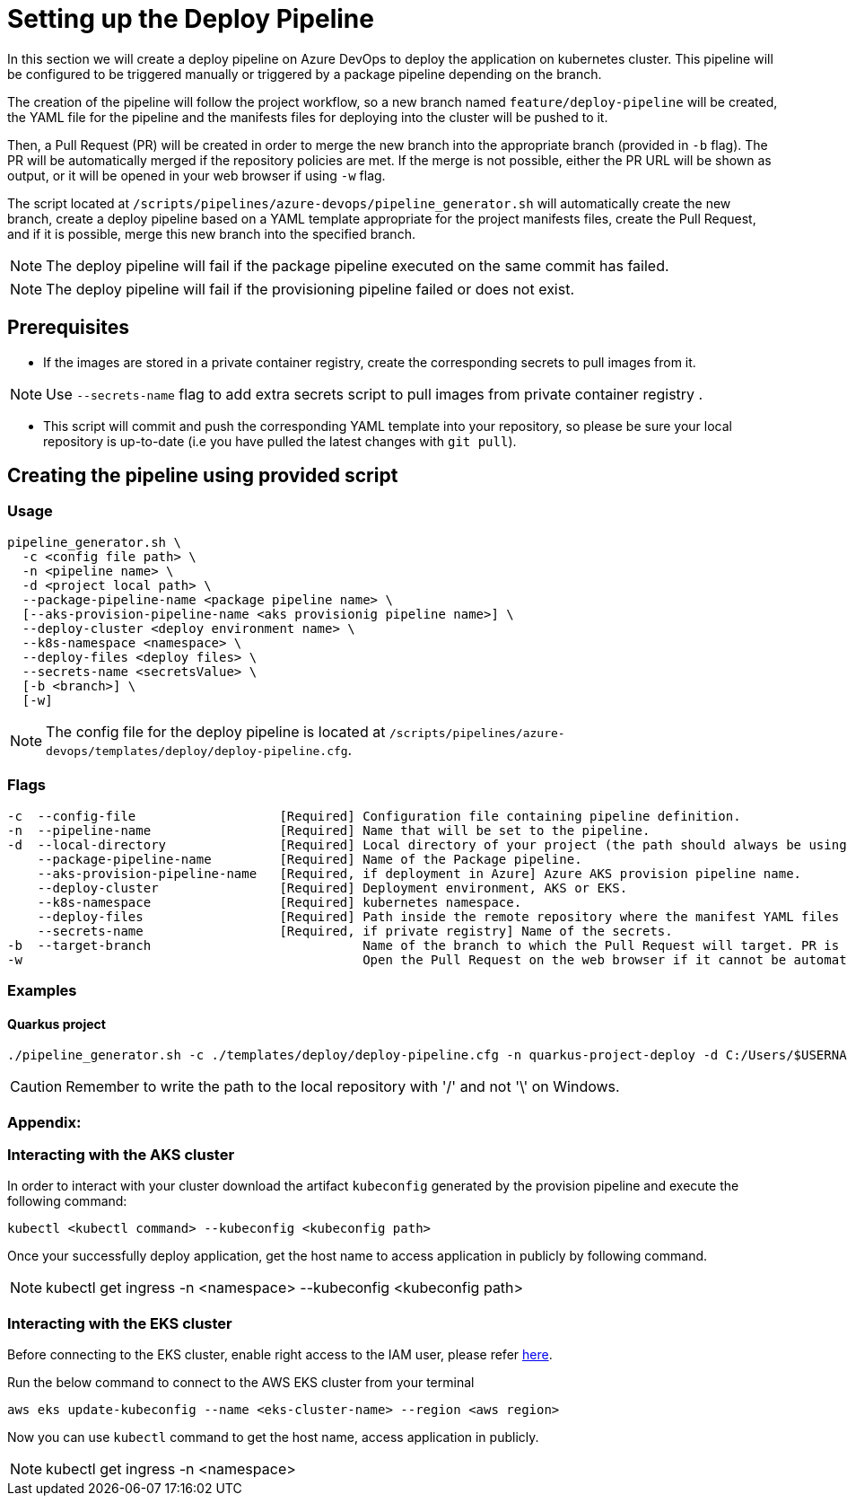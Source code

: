 = Setting up the Deploy Pipeline

In this section we will create a deploy pipeline on Azure DevOps to deploy the application on kubernetes cluster. This pipeline will be configured to be triggered manually or triggered by a package pipeline depending on the branch.

The creation of the pipeline will follow the project workflow, so a new branch named `feature/deploy-pipeline` will be created, the YAML file for the pipeline and the manifests files for deploying into the cluster will be pushed to it.

Then, a Pull Request (PR) will be created in order to merge the new branch into the appropriate branch (provided in `-b` flag). The PR will be automatically merged if the repository policies are met. If the merge is not possible, either the PR URL will be shown as output, or it will be opened in your web browser if using `-w` flag.

The script located at `/scripts/pipelines/azure-devops/pipeline_generator.sh` will automatically create the new branch, create a deploy pipeline based on a YAML template appropriate for the project manifests files, create the Pull Request, and if it is possible, merge this new branch into the specified branch.

NOTE: The deploy pipeline will fail if the package pipeline executed on the same commit has failed.

NOTE: The deploy pipeline will fail if the provisioning pipeline failed or does not exist.

== Prerequisites

* If the images are stored in a private container registry, create the corresponding secrets to pull images from it.

NOTE: Use `--secrets-name` flag to add extra secrets script to pull images from private container registry .

* This script will commit and push the corresponding YAML template into your repository, so please be sure your local repository is up-to-date (i.e you have pulled the latest changes with `git pull`).

== Creating the pipeline using provided script

=== Usage
```
pipeline_generator.sh \
  -c <config file path> \
  -n <pipeline name> \
  -d <project local path> \
  --package-pipeline-name <package pipeline name> \
  [--aks-provision-pipeline-name <aks provisionig pipeline name>] \
  --deploy-cluster <deploy environment name> \
  --k8s-namespace <namespace> \
  --deploy-files <deploy files> \ 
  --secrets-name <secretsValue> \
  [-b <branch>] \
  [-w]
```
NOTE:  The config file for the deploy pipeline is located at `/scripts/pipelines/azure-devops/templates/deploy/deploy-pipeline.cfg`.

=== Flags
```
-c  --config-file                   [Required] Configuration file containing pipeline definition.
-n  --pipeline-name                 [Required] Name that will be set to the pipeline.
-d  --local-directory               [Required] Local directory of your project (the path should always be using '/' and not '\').
    --package-pipeline-name         [Required] Name of the Package pipeline.
    --aks-provision-pipeline-name   [Required, if deployment in Azure] Azure AKS provision pipeline name.
    --deploy-cluster                [Required] Deployment environment, AKS or EKS.
    --k8s-namespace                 [Required] kubernetes namespace.
    --deploy-files                  [Required] Path inside the remote repository where the manifest YAML files are located.  
    --secrets-name                  [Required, if private registry] Name of the secrets.
-b  --target-branch                            Name of the branch to which the Pull Request will target. PR is not created if the flag is not provided.
-w                                             Open the Pull Request on the web browser if it cannot be automatically merged. Requires -b flag.
```

=== Examples

==== Quarkus project

```
./pipeline_generator.sh -c ./templates/deploy/deploy-pipeline.cfg -n quarkus-project-deploy -d C:/Users/$USERNAME/Desktop/quarkus-project --package-pipeline-name quarkus-project-package --deploy-cluster EKS --k8s-namespace hangar --deploy-files k8s-files  -b develop -w
```

CAUTION: Remember to write the path to the local repository with '/' and not '\' on Windows.

=== Appendix: 
=== Interacting with the AKS cluster

In order to interact with your cluster download the artifact `kubeconfig` generated by the provision pipeline and execute the following command:

```
kubectl <kubectl command> --kubeconfig <kubeconfig path>
```
Once your successfully deploy application, get the host name to access application in publicly by following command.

NOTE: kubectl get ingress -n <namespace> --kubeconfig <kubeconfig path>

=== Interacting with the EKS cluster

Before connecting to the EKS cluster, enable right access to the IAM user, please refer https://docs.aws.amazon.com/eks/latest/userguide/add-user-role.html[here].

Run the below command to connect to the AWS EKS cluster from your terminal

```
aws eks update-kubeconfig --name <eks-cluster-name> --region <aws region>
```
Now you can use `kubectl` command to get the host name, access application in publicly.

NOTE: kubectl get ingress -n <namespace>


